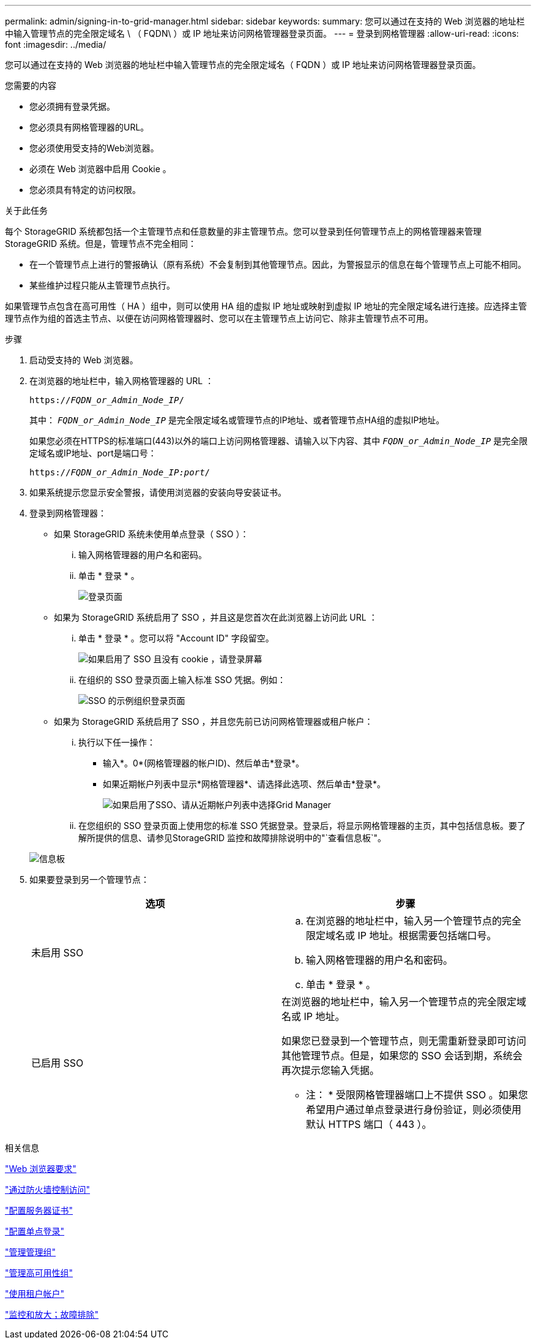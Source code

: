 ---
permalink: admin/signing-in-to-grid-manager.html 
sidebar: sidebar 
keywords:  
summary: 您可以通过在支持的 Web 浏览器的地址栏中输入管理节点的完全限定域名 \ （ FQDN\ ）或 IP 地址来访问网格管理器登录页面。 
---
= 登录到网格管理器
:allow-uri-read: 
:icons: font
:imagesdir: ../media/


[role="lead"]
您可以通过在支持的 Web 浏览器的地址栏中输入管理节点的完全限定域名（ FQDN ）或 IP 地址来访问网格管理器登录页面。

.您需要的内容
* 您必须拥有登录凭据。
* 您必须具有网格管理器的URL。
* 您必须使用受支持的Web浏览器。
* 必须在 Web 浏览器中启用 Cookie 。
* 您必须具有特定的访问权限。


.关于此任务
每个 StorageGRID 系统都包括一个主管理节点和任意数量的非主管理节点。您可以登录到任何管理节点上的网格管理器来管理 StorageGRID 系统。但是，管理节点不完全相同：

* 在一个管理节点上进行的警报确认（原有系统）不会复制到其他管理节点。因此，为警报显示的信息在每个管理节点上可能不相同。
* 某些维护过程只能从主管理节点执行。


如果管理节点包含在高可用性（ HA ）组中，则可以使用 HA 组的虚拟 IP 地址或映射到虚拟 IP 地址的完全限定域名进行连接。应选择主管理节点作为组的首选主节点、以便在访问网格管理器时、您可以在主管理节点上访问它、除非主管理节点不可用。

.步骤
. 启动受支持的 Web 浏览器。
. 在浏览器的地址栏中，输入网格管理器的 URL ：
+
`https://_FQDN_or_Admin_Node_IP_/`

+
其中： `_FQDN_or_Admin_Node_IP_` 是完全限定域名或管理节点的IP地址、或者管理节点HA组的虚拟IP地址。

+
如果您必须在HTTPS的标准端口(443)以外的端口上访问网格管理器、请输入以下内容、其中 `_FQDN_or_Admin_Node_IP_` 是完全限定域名或IP地址、port是端口号：

+
`https://_FQDN_or_Admin_Node_IP:port_/`

. 如果系统提示您显示安全警报，请使用浏览器的安装向导安装证书。
. 登录到网格管理器：
+
** 如果 StorageGRID 系统未使用单点登录（ SSO ）：
+
... 输入网格管理器的用户名和密码。
... 单击 * 登录 * 。
+
image:../media/sign_in_grid_manager_no_sso.gif["登录页面"]



** 如果为 StorageGRID 系统启用了 SSO ，并且这是您首次在此浏览器上访问此 URL ：
+
... 单击 * 登录 * 。您可以将 "Account ID" 字段留空。
+
image::../media/sso_sign_in_first_time.gif[如果启用了 SSO 且没有 cookie ，请登录屏幕]

... 在组织的 SSO 登录页面上输入标准 SSO 凭据。例如：
+
image::../media/sso_organization_page.gif[SSO 的示例组织登录页面]



** 如果为 StorageGRID 系统启用了 SSO ，并且您先前已访问网格管理器或租户帐户：
+
... 执行以下任一操作：
+
**** 输入*。0*(网格管理器的帐户ID)、然后单击*登录*。
**** 如果近期帐户列表中显示*网格管理器*、请选择此选项、然后单击*登录*。
+
image:../media/sign_in_grid_manager_sso.gif["如果启用了SSO、请从近期帐户列表中选择Grid Manager"]



... 在您组织的 SSO 登录页面上使用您的标准 SSO 凭据登录。登录后，将显示网格管理器的主页，其中包括信息板。要了解所提供的信息、请参见StorageGRID 监控和故障排除说明中的"`查看信息板`"。




+
image::../media/grid_manager_dashboard.png[信息板]

. 如果要登录到另一个管理节点：
+
[cols="1a,1a"]
|===
| 选项 | 步骤 


 a| 
未启用 SSO
 a| 
.. 在浏览器的地址栏中，输入另一个管理节点的完全限定域名或 IP 地址。根据需要包括端口号。
.. 输入网格管理器的用户名和密码。
.. 单击 * 登录 * 。




 a| 
已启用 SSO
 a| 
在浏览器的地址栏中，输入另一个管理节点的完全限定域名或 IP 地址。

如果您已登录到一个管理节点，则无需重新登录即可访问其他管理节点。但是，如果您的 SSO 会话到期，系统会再次提示您输入凭据。

* 注： * 受限网格管理器端口上不提供 SSO 。如果您希望用户通过单点登录进行身份验证，则必须使用默认 HTTPS 端口（ 443 ）。

|===


.相关信息
link:web-browser-requirements.html["Web 浏览器要求"]

link:controlling-access-through-firewalls.html["通过防火墙控制访问"]

link:configuring-server-certificates.html["配置服务器证书"]

link:configuring-sso.html["配置单点登录"]

link:managing-admin-groups.html["管理管理组"]

link:managing-high-availability-groups.html["管理高可用性组"]

link:../tenant/index.html["使用租户帐户"]

link:../monitor/index.html["监控和放大；故障排除"]
